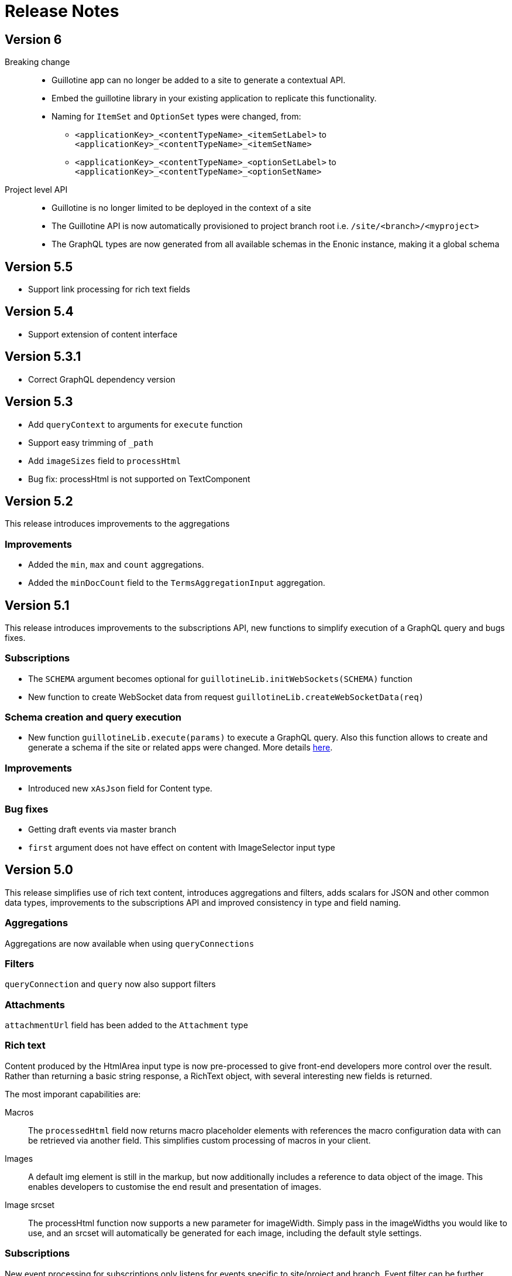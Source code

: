 = Release Notes

== Version 6
Breaking change::
* Guillotine app can no longer be added to a site to generate a contextual API.
* Embed the guillotine library in your existing application to replicate this functionality.
* Naming for `ItemSet` and `OptionSet` types were changed, from:
- `<applicationKey>_<contentTypeName>_<itemSetLabel>` to `<applicationKey>_<contentTypeName>_<itemSetName>`
- `<applicationKey>_<contentTypeName>_<optionSetLabel>` to `<applicationKey>_<contentTypeName>_<optionSetName>`

Project level API:: 
* Guillotine is no longer limited to be deployed in the context of a site
* The Guillotine API is now automatically provisioned to project branch root i.e. `/site/<branch>/<myproject>`
* The GraphQL types are now generated from all available schemas in the Enonic instance, making it a global schema

== Version 5.5

- Support link processing for rich text fields

== Version 5.4

- Support extension of content interface

== Version 5.3.1

- Correct GraphQL dependency version

== Version 5.3

- Add `queryContext` to arguments for `execute` function
- Support easy trimming of `_path`
- Add `imageSizes` field to `processHtml`
- Bug fix: processHtml is not supported on TextComponent

== Version 5.2

This release introduces improvements to the aggregations

=== Improvements

- Added the `min`, `max` and `count` aggregations.
- Added the `minDocCount` field to the `TermsAggregationInput` aggregation.


== Version 5.1

This release introduces improvements to the subscriptions API, new functions to simplify execution of a GraphQL query and bugs fixes.

=== Subscriptions

- The `SCHEMA` argument becomes optional for `guillotineLib.initWebSockets(SCHEMA)` function
- New function to create WebSocket data from request `guillotineLib.createWebSocketData(req)`

=== Schema creation and query execution

- New function `guillotineLib.execute(params)` to execute a GraphQL query. Also this function allows to create and generate a schema if the site or related apps were changed. More details <<advanced#, here>>.

=== Improvements

- Introduced new `xAsJson` field for Content type.

=== Bug fixes

- Getting draft events via master branch
- `first` argument does not have effect on content with ImageSelector input type

== Version 5.0

This release simplifies use of rich text content, introduces aggregations and filters, adds scalars for JSON and other common data types, improvements to the subscriptions API and improved consistency in type and field naming. 

=== Aggregations
Aggregations are now available when using `queryConnections`

=== Filters
`queryConnection` and `query` now also support filters

=== Attachments
`attachmentUrl` field has been added to the `Attachment` type

=== Rich text 
Content produced by the HtmlArea input type is now pre-processed to give front-end developers more control over the result. Rather than returning a basic string response, a RichText object, with several interesting new fields is returned.

The most imporant capabilities are:

Macros:: The `processedHtml` field now returns macro placeholder elements with references the macro configuration data with can be retrieved via another field. This simplifies custom processing of macros in your client.

Images::
A default img element is still in the markup, but now additionally includes a reference to data object of the image. This enables developers to customise the end result and presentation of images.

Image srcset::
The processHtml function now supports a new parameter for imageWidth. Simply pass in the imageWidths you would like to use, and an srcset will automatically be generated for each image, including the default style settings.

=== Subscriptions
New event processing for subscriptions only listens for events specific to site/project and branch. Event filter can be further tuned using `subscriptionEventTypes` option.

A new default WS event handler `guillotineLib.initWebSockets(SCHEMA)` has also been added.


== Breaking changes

=== Version 5.0

Type renaming:: Component types like Part, Page and Layout was changed:
from `<ComponentType>ComponentDataDescriptorConfig` to `<ComponentType>_<applicationKey>_<descriptorName>`, and
from `<ComponentType>ComponentDataApplicationConfig` to `<ComponentType>_<applicationKey>_ComponentDataApplicationConfig`.

Attachment type:: is now returned instead of String for `AttachmentUploader` input types.

asJson::  `dataAsJson` and `pageAsJson`, as well as component `config` fields now return `JSON` instead of `String`.

Subscription:: field `newEvent` has been renamed to `event`. The `type` and  `localOnly` arguments have been removed. Events are now also filtered, so only site/project related events are returned.

UrlTypeType:: has been renamed to `UrlType`

queryConnection:: field now returns type `QueryContentConnection` instead of an array of type `ContentConnection`

Field name generation:: to comply with GraphQL from the types `OptionSet` and `ItemSet` no longer use camel-case. This is consistent with other field name generation in Guillotine.

TextComponent and HtmlArea:: based fields now returns type `RichText` instead of `String` and supports the `processHtml` argument of type `ProcessHtmlInput`.

Date:: input type now return `Date` scalar instead of `String`

Time:: input type now return `LocalTime` scalar instead of `String`

DateTime:: input type now return `DateTime` scalar instead of `String` if there is A config with `timezone`, otherwise "LocalDateTime" scalar
